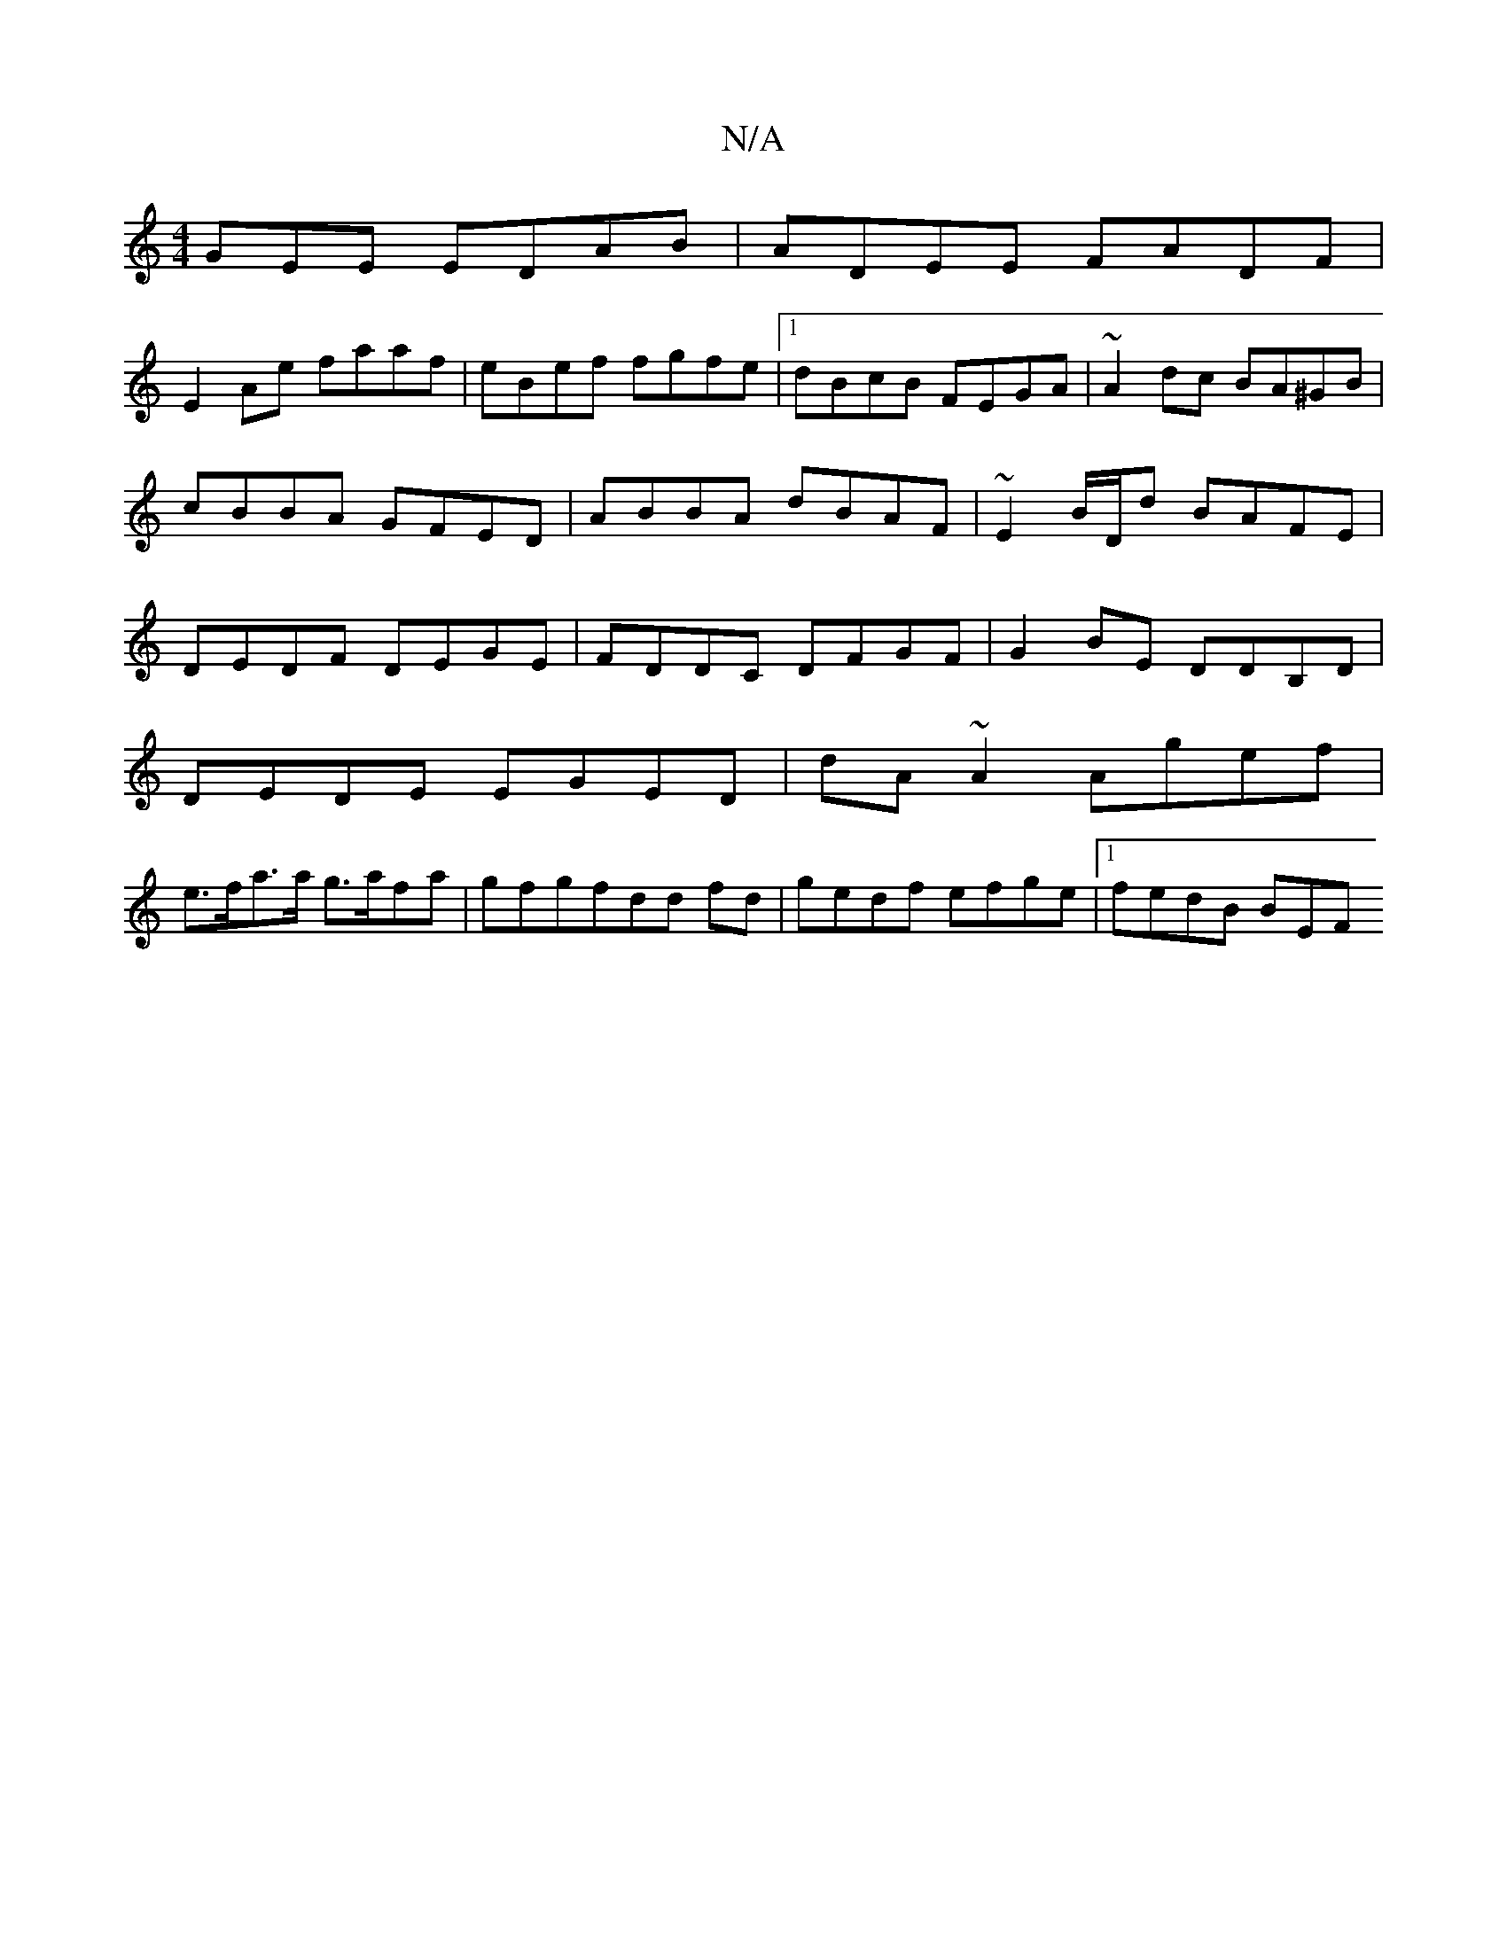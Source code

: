 X:1
T:N/A
M:4/4
R:N/A
K:Cmajor
GEE EDAB| ADEE FADF|
E2Ae faaf|eBef fgfe|1 dBcB FEGA|~A2dc BA^GB|cBBA GFED|ABBA dBAF|~E2 B/D/d BAFE|DEDF DEGE|FDDC DFGF|G2 BE DDB,D|
DEDE EGED|dA~A2 Agef |
e>fa>a g>afa |gfgfdd fd|gedf efge|1 fedB BEF